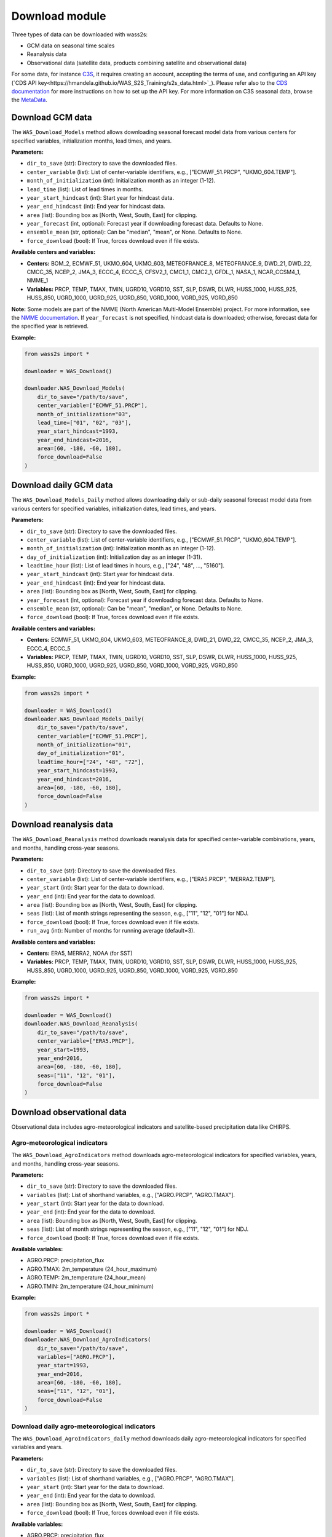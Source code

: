 ----------------
Download module
----------------

Three types of data can be downloaded with wass2s:

- GCM data on seasonal time scales
- Reanalysis data
- Observational data (satellite data, products combining satellite and observational data)

For some data, for instance `C3S <https://cds.climate.copernicus.eu/>`_, it requires creating an account, accepting the terms of use, and configuring an API key (`CDS API key<https://hmandela.github.io/WAS_S2S_Training/s2s_data.html>`_). 
Please refer also to the `CDS documentation <https://cds.climate.copernicus.eu/api-how-to>`_ for more instructions on how to set up the API key. 
For more information on C3S seasonal data, browse the `MetaData <https://confluence.ecmwf.int/display/CKB/Description+of+the+C3S+seasonal+multi-system>`_.

==============================================
Download GCM data
==============================================

The ``WAS_Download_Models`` method allows downloading seasonal forecast model data from various centers for specified variables, initialization months, lead times, and years.

**Parameters:**

- ``dir_to_save`` (str): Directory to save the downloaded files.
- ``center_variable`` (list): List of center-variable identifiers, e.g., ["ECMWF_51.PRCP", "UKMO_604.TEMP"].
- ``month_of_initialization`` (int): Initialization month as an integer (1-12).
- ``lead_time`` (list): List of lead times in months.
- ``year_start_hindcast`` (int): Start year for hindcast data.
- ``year_end_hindcast`` (int): End year for hindcast data.
- ``area`` (list): Bounding box as [North, West, South, East] for clipping.
- ``year_forecast`` (int, optional): Forecast year if downloading forecast data. Defaults to None.
- ``ensemble_mean`` (str, optional): Can be "median", "mean", or None. Defaults to None.
- ``force_download`` (bool): If True, forces download even if file exists.

**Available centers and variables:**

- **Centers:** BOM_2, ECMWF_51, UKMO_604, UKMO_603, METEOFRANCE_8, METEOFRANCE_9, DWD_21, DWD_22, CMCC_35, NCEP_2, JMA_3, ECCC_4, ECCC_5, CFSV2_1, CMC1_1, CMC2_1, GFDL_1, NASA_1, NCAR_CCSM4_1, NMME_1
- **Variables:** PRCP, TEMP, TMAX, TMIN, UGRD10, VGRD10, SST, SLP, DSWR, DLWR, HUSS_1000, HUSS_925, HUSS_850, UGRD_1000, UGRD_925, UGRD_850, VGRD_1000, VGRD_925, VGRD_850

**Note:** Some models are part of the NMME (North American Multi-Model Ensemble) project. For more information, see the `NMME documentation <https://www.cpc.ncep.noaa.gov/products/NMME/>`_. 
If ``year_forecast`` is not specified, hindcast data is downloaded; otherwise, forecast data for the specified year is retrieved.

**Example:**

.. code-block:: python

    from wass2s import *

    downloader = WAS_Download()

    downloader.WAS_Download_Models(
        dir_to_save="/path/to/save",
        center_variable=["ECMWF_51.PRCP"],
        month_of_initialization="03",
        lead_time=["01", "02", "03"],
        year_start_hindcast=1993,
        year_end_hindcast=2016,
        area=[60, -180, -60, 180],
        force_download=False
    )

==============================================
Download daily GCM data
==============================================

The ``WAS_Download_Models_Daily`` method allows downloading daily or sub-daily seasonal forecast model data from various centers for specified variables, initialization dates, lead times, and years.

**Parameters:**

- ``dir_to_save`` (str): Directory to save the downloaded files.
- ``center_variable`` (list): List of center-variable identifiers, e.g., ["ECMWF_51.PRCP", "UKMO_604.TEMP"].
- ``month_of_initialization`` (int): Initialization month as an integer (1-12).
- ``day_of_initialization`` (int): Initialization day as an integer (1-31).
- ``leadtime_hour`` (list): List of lead times in hours, e.g., ["24", "48", ..., "5160"].
- ``year_start_hindcast`` (int): Start year for hindcast data.
- ``year_end_hindcast`` (int): End year for hindcast data.
- ``area`` (list): Bounding box as [North, West, South, East] for clipping.
- ``year_forecast`` (int, optional): Forecast year if downloading forecast data. Defaults to None.
- ``ensemble_mean`` (str, optional): Can be "mean", "median", or None. Defaults to None.
- ``force_download`` (bool): If True, forces download even if file exists.

**Available centers and variables:**

- **Centers:** ECMWF_51, UKMO_604, UKMO_603, METEOFRANCE_8, DWD_21, DWD_22, CMCC_35, NCEP_2, JMA_3, ECCC_4, ECCC_5
- **Variables:** PRCP, TEMP, TMAX, TMIN, UGRD10, VGRD10, SST, SLP, DSWR, DLWR, HUSS_1000, HUSS_925, HUSS_850, UGRD_1000, UGRD_925, UGRD_850, VGRD_1000, VGRD_925, VGRD_850

**Example:**

.. code-block:: python

    from wass2s import *

    downloader = WAS_Download()
    downloader.WAS_Download_Models_Daily(
        dir_to_save="/path/to/save",
        center_variable=["ECMWF_51.PRCP"],
        month_of_initialization="01",
        day_of_initialization="01",
        leadtime_hour=["24", "48", "72"],
        year_start_hindcast=1993,
        year_end_hindcast=2016,
        area=[60, -180, -60, 180],
        force_download=False
    )

==============================================
Download reanalysis data
==============================================

The ``WAS_Download_Reanalysis`` method downloads reanalysis data for specified center-variable combinations, years, and months, handling cross-year seasons.

**Parameters:**

- ``dir_to_save`` (str): Directory to save the downloaded files.
- ``center_variable`` (list): List of center-variable identifiers, e.g., ["ERA5.PRCP", "MERRA2.TEMP"].
- ``year_start`` (int): Start year for the data to download.
- ``year_end`` (int): End year for the data to download.
- ``area`` (list): Bounding box as [North, West, South, East] for clipping.
- ``seas`` (list): List of month strings representing the season, e.g., ["11", "12", "01"] for NDJ.
- ``force_download`` (bool): If True, forces download even if file exists.
- ``run_avg`` (int): Number of months for running average (default=3).

**Available centers and variables:**

- **Centers:** ERA5, MERRA2, NOAA (for SST)
- **Variables:** PRCP, TEMP, TMAX, TMIN, UGRD10, VGRD10, SST, SLP, DSWR, DLWR, HUSS_1000, HUSS_925, HUSS_850, UGRD_1000, UGRD_925, UGRD_850, VGRD_1000, VGRD_925, VGRD_850

**Example:**

.. code-block:: python

    from wass2s import *

    downloader = WAS_Download()
    downloader.WAS_Download_Reanalysis(
        dir_to_save="/path/to/save",
        center_variable=["ERA5.PRCP"],
        year_start=1993,
        year_end=2016,
        area=[60, -180, -60, 180],
        seas=["11", "12", "01"],
        force_download=False
    )


==============================================
Download observational data
==============================================

Observational data includes agro-meteorological indicators and satellite-based precipitation data like CHIRPS.

Agro-meteorological indicators
^^^^^^^^^^^^^^^^^^^^^^^^^^^^^^
The ``WAS_Download_AgroIndicators`` method downloads agro-meteorological indicators for specified variables, years, and months, handling cross-year seasons.

**Parameters:**

- ``dir_to_save`` (str): Directory to save the downloaded files.
- ``variables`` (list): List of shorthand variables, e.g., ["AGRO.PRCP", "AGRO.TMAX"].
- ``year_start`` (int): Start year for the data to download.
- ``year_end`` (int): End year for the data to download.
- ``area`` (list): Bounding box as [North, West, South, East] for clipping.
- ``seas`` (list): List of month strings representing the season, e.g., ["11", "12", "01"] for NDJ.
- ``force_download`` (bool): If True, forces download even if file exists.

**Available variables:**

- AGRO.PRCP: precipitation_flux
- AGRO.TMAX: 2m_temperature (24_hour_maximum)
- AGRO.TEMP: 2m_temperature (24_hour_mean)
- AGRO.TMIN: 2m_temperature (24_hour_minimum)

**Example:**

.. code-block:: python

    from wass2s import *

    downloader = WAS_Download()
    downloader.WAS_Download_AgroIndicators(
        dir_to_save="/path/to/save",
        variables=["AGRO.PRCP"],
        year_start=1993,
        year_end=2016,
        area=[60, -180, -60, 180],
        seas=["11", "12", "01"],
        force_download=False
    )

Download daily agro-meteorological indicators
^^^^^^^^^^^^^^^^^^^^^^^^^^^^^^^^^^^^^^^^^^^^^
The ``WAS_Download_AgroIndicators_daily`` method downloads daily agro-meteorological indicators for specified variables and years.

**Parameters:**

- ``dir_to_save`` (str): Directory to save the downloaded files.
- ``variables`` (list): List of shorthand variables, e.g., ["AGRO.PRCP", "AGRO.TMAX"].
- ``year_start`` (int): Start year for the data to download.
- ``year_end`` (int): End year for the data to download.
- ``area`` (list): Bounding box as [North, West, South, East] for clipping.
- ``force_download`` (bool): If True, forces download even if file exists.

**Available variables:**

- AGRO.PRCP: precipitation_flux
- AGRO.TMAX: 2m_temperature (24_hour_maximum)
- AGRO.TEMP: 2m_temperature (24_hour_mean)
- AGRO.TMIN: 2m_temperature (24_hour_minimum)

**Example:**

.. code-block:: python

    from wass2s import *

    downloader = WAS_Download()
    downloader.WAS_Download_AgroIndicators_daily(
        dir_to_save="/path/to/save",
        variables=["AGRO.PRCP"],
        year_start=1993,
        year_end=2016,
        area=[60, -180, -60, 180],
        force_download=False
    )

CHIRPS precipitation data
^^^^^^^^^^^^^^^^^^^^^^^^^^
The ``WAS_Download_CHIRPSv3`` method downloads CHIRPS v3.0 monthly precipitation data for a specified cross-year season.

**Parameters:**

- ``dir_to_save`` (str): Directory to save the downloaded files.
- ``variables`` (list): List of variables, typically ["PRCP"].
- ``year_start`` (int): Start year for the data to download.
- ``year_end`` (int): End year for the data to download.
- ``area`` (list, optional): Bounding box as [North, West, South, East] for clipping.
- ``season_months`` (list): List of month strings representing the season, e.g., ["03", "04", "05"] for MAM.
- ``force_download`` (bool): If True, forces download even if file exists.

**Note:** CHIRPS data is available for land areas between 50°S and 50°N.

**Example:**

.. code-block:: python

    from wass2s import *

    downloader = WAS_Download()
    downloader.WAS_Download_CHIRPSv3(
        dir_to_save="/path/to/save",
        variables=["PRCP"],
        year_start=1993,
        year_end=2016,
        area=[15, -20, -5, 20],  # Example for Africa
        season_months=["03", "04", "05"],
        force_download=False
    )

















